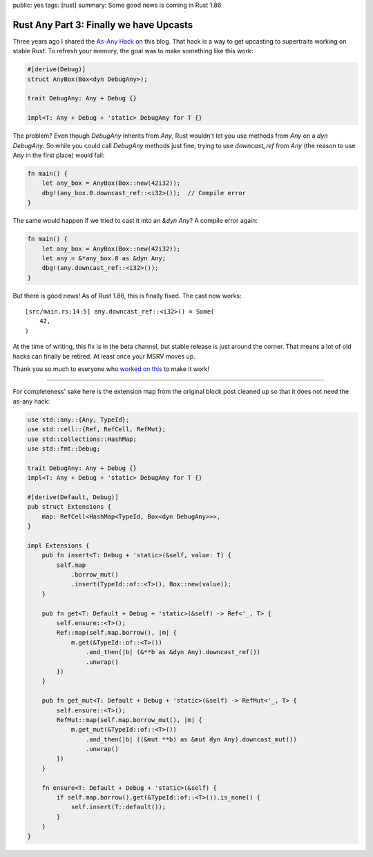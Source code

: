 public: yes
tags: [rust]
summary: Some good news is coming in Rust 1.86

Rust Any Part 3: Finally we have Upcasts
========================================

Three years ago I shared the `As-Any Hack </2022/1/7/as-any-hack/>`__ on
this blog.  That hack is a way to get upcasting to supertraits working on
stable Rust.  To refresh your memory, the goal was to make something like
this work:

.. sourcecode:: rust

    #[derive(Debug)]
    struct AnyBox(Box<dyn DebugAny>);

    trait DebugAny: Any + Debug {}

    impl<T: Any + Debug + 'static> DebugAny for T {}

The problem? Even though `DebugAny` inherits from `Any`, Rust wouldn't let you
use methods from `Any` on a `dyn DebugAny`.  So while you could call
`DebugAny` methods just fine, trying to use `downcast_ref` from `Any` (the
reason to use Any in the first place) would fail:

.. sourcecode:: rust

    fn main() {
        let any_box = AnyBox(Box::new(42i32));
        dbg!(any_box.0.downcast_ref::<i32>());  // Compile error
    }

The same would happen if we tried to cast it into an `&dyn Any`?  A
compile error again:

.. sourcecode:: rust

    fn main() {
        let any_box = AnyBox(Box::new(42i32));
        let any = &*any_box.0 as &dyn Any;
        dbg!(any.downcast_ref::<i32>());
    }

But there is good news!  As of Rust 1.86, this is finally fixed. The cast
now works:

::

    [src/main.rs:14:5] any.downcast_ref::<i32>() = Some(
        42,
    )

At the time of writing, this fix is in the beta channel, but stable
release is just around the corner.  That means a lot of old hacks can
finally be retired.  At least once your MSRV moves up.

Thank you so much to everyone who `worked on this
<https://github.com/rust-lang/rust/issues/65991>`__ to make it work!

----

For completeness' sake here is the extension map from the original
block post cleaned up so that it does not need the as-any hack:

.. sourcecode:: rust

    use std::any::{Any, TypeId};
    use std::cell::{Ref, RefCell, RefMut};
    use std::collections::HashMap;
    use std::fmt::Debug;

    trait DebugAny: Any + Debug {}
    impl<T: Any + Debug + 'static> DebugAny for T {}

    #[derive(Default, Debug)]
    pub struct Extensions {
        map: RefCell<HashMap<TypeId, Box<dyn DebugAny>>>,
    }

    impl Extensions {
        pub fn insert<T: Debug + 'static>(&self, value: T) {
            self.map
                .borrow_mut()
                .insert(TypeId::of::<T>(), Box::new(value));
        }

        pub fn get<T: Default + Debug + 'static>(&self) -> Ref<'_, T> {
            self.ensure::<T>();
            Ref::map(self.map.borrow(), |m| {
                m.get(&TypeId::of::<T>())
                    .and_then(|b| (&**b as &dyn Any).downcast_ref())
                    .unwrap()
            })
        }

        pub fn get_mut<T: Default + Debug + 'static>(&self) -> RefMut<'_, T> {
            self.ensure::<T>();
            RefMut::map(self.map.borrow_mut(), |m| {
                m.get_mut(&TypeId::of::<T>())
                    .and_then(|b| ((&mut **b) as &mut dyn Any).downcast_mut())
                    .unwrap()
            })
        }

        fn ensure<T: Default + Debug + 'static>(&self) {
            if self.map.borrow().get(&TypeId::of::<T>()).is_none() {
                self.insert(T::default());
            }
        }
    }
